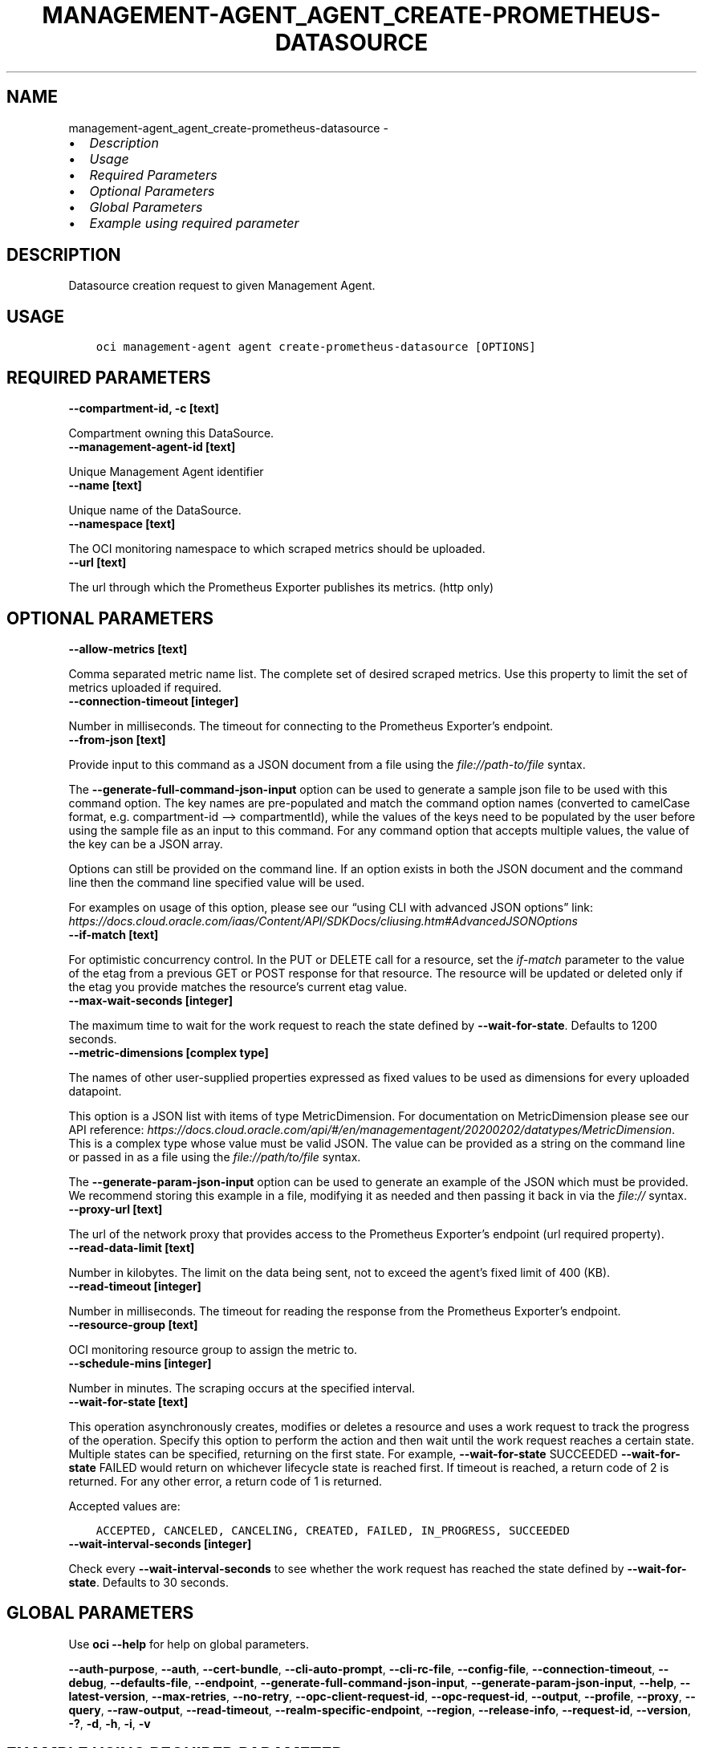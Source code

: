 .\" Man page generated from reStructuredText.
.
.TH "MANAGEMENT-AGENT_AGENT_CREATE-PROMETHEUS-DATASOURCE" "1" "Aug 19, 2024" "3.46.0" "OCI CLI Command Reference"
.SH NAME
management-agent_agent_create-prometheus-datasource \- 
.
.nr rst2man-indent-level 0
.
.de1 rstReportMargin
\\$1 \\n[an-margin]
level \\n[rst2man-indent-level]
level margin: \\n[rst2man-indent\\n[rst2man-indent-level]]
-
\\n[rst2man-indent0]
\\n[rst2man-indent1]
\\n[rst2man-indent2]
..
.de1 INDENT
.\" .rstReportMargin pre:
. RS \\$1
. nr rst2man-indent\\n[rst2man-indent-level] \\n[an-margin]
. nr rst2man-indent-level +1
.\" .rstReportMargin post:
..
.de UNINDENT
. RE
.\" indent \\n[an-margin]
.\" old: \\n[rst2man-indent\\n[rst2man-indent-level]]
.nr rst2man-indent-level -1
.\" new: \\n[rst2man-indent\\n[rst2man-indent-level]]
.in \\n[rst2man-indent\\n[rst2man-indent-level]]u
..
.INDENT 0.0
.IP \(bu 2
\fI\%Description\fP
.IP \(bu 2
\fI\%Usage\fP
.IP \(bu 2
\fI\%Required Parameters\fP
.IP \(bu 2
\fI\%Optional Parameters\fP
.IP \(bu 2
\fI\%Global Parameters\fP
.IP \(bu 2
\fI\%Example using required parameter\fP
.UNINDENT
.SH DESCRIPTION
.sp
Datasource creation request to given Management Agent.
.SH USAGE
.INDENT 0.0
.INDENT 3.5
.sp
.nf
.ft C
oci management\-agent agent create\-prometheus\-datasource [OPTIONS]
.ft P
.fi
.UNINDENT
.UNINDENT
.SH REQUIRED PARAMETERS
.INDENT 0.0
.TP
.B \-\-compartment\-id, \-c [text]
.UNINDENT
.sp
Compartment owning this DataSource.
.INDENT 0.0
.TP
.B \-\-management\-agent\-id [text]
.UNINDENT
.sp
Unique Management Agent identifier
.INDENT 0.0
.TP
.B \-\-name [text]
.UNINDENT
.sp
Unique name of the DataSource.
.INDENT 0.0
.TP
.B \-\-namespace [text]
.UNINDENT
.sp
The OCI monitoring namespace to which scraped metrics should be uploaded.
.INDENT 0.0
.TP
.B \-\-url [text]
.UNINDENT
.sp
The url through which the Prometheus Exporter publishes its metrics. (http only)
.SH OPTIONAL PARAMETERS
.INDENT 0.0
.TP
.B \-\-allow\-metrics [text]
.UNINDENT
.sp
Comma separated metric name list. The complete set of desired scraped metrics. Use this property to limit the set of metrics uploaded if required.
.INDENT 0.0
.TP
.B \-\-connection\-timeout [integer]
.UNINDENT
.sp
Number in milliseconds. The timeout for connecting to the Prometheus Exporter’s endpoint.
.INDENT 0.0
.TP
.B \-\-from\-json [text]
.UNINDENT
.sp
Provide input to this command as a JSON document from a file using the \fI\%file://path\-to/file\fP syntax.
.sp
The \fB\-\-generate\-full\-command\-json\-input\fP option can be used to generate a sample json file to be used with this command option. The key names are pre\-populated and match the command option names (converted to camelCase format, e.g. compartment\-id –> compartmentId), while the values of the keys need to be populated by the user before using the sample file as an input to this command. For any command option that accepts multiple values, the value of the key can be a JSON array.
.sp
Options can still be provided on the command line. If an option exists in both the JSON document and the command line then the command line specified value will be used.
.sp
For examples on usage of this option, please see our “using CLI with advanced JSON options” link: \fI\%https://docs.cloud.oracle.com/iaas/Content/API/SDKDocs/cliusing.htm#AdvancedJSONOptions\fP
.INDENT 0.0
.TP
.B \-\-if\-match [text]
.UNINDENT
.sp
For optimistic concurrency control. In the PUT or DELETE call for a resource, set the \fIif\-match\fP parameter to the value of the etag from a previous GET or POST response for that resource. The resource will be updated or deleted only if the etag you provide matches the resource’s current etag value.
.INDENT 0.0
.TP
.B \-\-max\-wait\-seconds [integer]
.UNINDENT
.sp
The maximum time to wait for the work request to reach the state defined by \fB\-\-wait\-for\-state\fP\&. Defaults to 1200 seconds.
.INDENT 0.0
.TP
.B \-\-metric\-dimensions [complex type]
.UNINDENT
.sp
The names of other user\-supplied properties expressed as fixed values to be used as dimensions for every uploaded datapoint.
.sp
This option is a JSON list with items of type MetricDimension.  For documentation on MetricDimension please see our API reference: \fI\%https://docs.cloud.oracle.com/api/#/en/managementagent/20200202/datatypes/MetricDimension\fP\&.
This is a complex type whose value must be valid JSON. The value can be provided as a string on the command line or passed in as a file using
the \fI\%file://path/to/file\fP syntax.
.sp
The \fB\-\-generate\-param\-json\-input\fP option can be used to generate an example of the JSON which must be provided. We recommend storing this example
in a file, modifying it as needed and then passing it back in via the \fI\%file://\fP syntax.
.INDENT 0.0
.TP
.B \-\-proxy\-url [text]
.UNINDENT
.sp
The url of the network proxy that provides access to the Prometheus Exporter’s endpoint (url required property).
.INDENT 0.0
.TP
.B \-\-read\-data\-limit [text]
.UNINDENT
.sp
Number in kilobytes. The limit on the data being sent, not to exceed the agent’s fixed limit of 400 (KB).
.INDENT 0.0
.TP
.B \-\-read\-timeout [integer]
.UNINDENT
.sp
Number in milliseconds. The timeout for reading the response from the Prometheus Exporter’s endpoint.
.INDENT 0.0
.TP
.B \-\-resource\-group [text]
.UNINDENT
.sp
OCI monitoring resource group to assign the metric to.
.INDENT 0.0
.TP
.B \-\-schedule\-mins [integer]
.UNINDENT
.sp
Number in minutes. The scraping occurs at the specified interval.
.INDENT 0.0
.TP
.B \-\-wait\-for\-state [text]
.UNINDENT
.sp
This operation asynchronously creates, modifies or deletes a resource and uses a work request to track the progress of the operation. Specify this option to perform the action and then wait until the work request reaches a certain state. Multiple states can be specified, returning on the first state. For example, \fB\-\-wait\-for\-state\fP SUCCEEDED \fB\-\-wait\-for\-state\fP FAILED would return on whichever lifecycle state is reached first. If timeout is reached, a return code of 2 is returned. For any other error, a return code of 1 is returned.
.sp
Accepted values are:
.INDENT 0.0
.INDENT 3.5
.sp
.nf
.ft C
ACCEPTED, CANCELED, CANCELING, CREATED, FAILED, IN_PROGRESS, SUCCEEDED
.ft P
.fi
.UNINDENT
.UNINDENT
.INDENT 0.0
.TP
.B \-\-wait\-interval\-seconds [integer]
.UNINDENT
.sp
Check every \fB\-\-wait\-interval\-seconds\fP to see whether the work request has reached the state defined by \fB\-\-wait\-for\-state\fP\&. Defaults to 30 seconds.
.SH GLOBAL PARAMETERS
.sp
Use \fBoci \-\-help\fP for help on global parameters.
.sp
\fB\-\-auth\-purpose\fP, \fB\-\-auth\fP, \fB\-\-cert\-bundle\fP, \fB\-\-cli\-auto\-prompt\fP, \fB\-\-cli\-rc\-file\fP, \fB\-\-config\-file\fP, \fB\-\-connection\-timeout\fP, \fB\-\-debug\fP, \fB\-\-defaults\-file\fP, \fB\-\-endpoint\fP, \fB\-\-generate\-full\-command\-json\-input\fP, \fB\-\-generate\-param\-json\-input\fP, \fB\-\-help\fP, \fB\-\-latest\-version\fP, \fB\-\-max\-retries\fP, \fB\-\-no\-retry\fP, \fB\-\-opc\-client\-request\-id\fP, \fB\-\-opc\-request\-id\fP, \fB\-\-output\fP, \fB\-\-profile\fP, \fB\-\-proxy\fP, \fB\-\-query\fP, \fB\-\-raw\-output\fP, \fB\-\-read\-timeout\fP, \fB\-\-realm\-specific\-endpoint\fP, \fB\-\-region\fP, \fB\-\-release\-info\fP, \fB\-\-request\-id\fP, \fB\-\-version\fP, \fB\-?\fP, \fB\-d\fP, \fB\-h\fP, \fB\-i\fP, \fB\-v\fP
.SH EXAMPLE USING REQUIRED PARAMETER
.sp
Copy the following CLI commands into a file named example.sh. Run the command by typing “bash example.sh” and replacing the example parameters with your own.
.sp
Please note this sample will only work in the POSIX\-compliant bash\-like shell. You need to set up \fI\%the OCI configuration\fP <\fBhttps://docs.oracle.com/en-us/iaas/Content/API/SDKDocs/cliinstall.htm#configfile\fP> and \fI\%appropriate security policies\fP <\fBhttps://docs.oracle.com/en-us/iaas/Content/Identity/Concepts/policygetstarted.htm\fP> before trying the examples.
.INDENT 0.0
.INDENT 3.5
.sp
.nf
.ft C
    export compartment_id=<substitute\-value\-of\-compartment_id> # https://docs.cloud.oracle.com/en\-us/iaas/tools/oci\-cli/latest/oci_cli_docs/cmdref/management\-agent/agent/create\-prometheus\-datasource.html#cmdoption\-compartment\-id
    export management_agent_id=<substitute\-value\-of\-management_agent_id> # https://docs.cloud.oracle.com/en\-us/iaas/tools/oci\-cli/latest/oci_cli_docs/cmdref/management\-agent/agent/create\-prometheus\-datasource.html#cmdoption\-management\-agent\-id
    export name=<substitute\-value\-of\-name> # https://docs.cloud.oracle.com/en\-us/iaas/tools/oci\-cli/latest/oci_cli_docs/cmdref/management\-agent/agent/create\-prometheus\-datasource.html#cmdoption\-name
    export namespace=<substitute\-value\-of\-namespace> # https://docs.cloud.oracle.com/en\-us/iaas/tools/oci\-cli/latest/oci_cli_docs/cmdref/management\-agent/agent/create\-prometheus\-datasource.html#cmdoption\-namespace
    export url=<substitute\-value\-of\-url> # https://docs.cloud.oracle.com/en\-us/iaas/tools/oci\-cli/latest/oci_cli_docs/cmdref/management\-agent/agent/create\-prometheus\-datasource.html#cmdoption\-url

    oci management\-agent agent create\-prometheus\-datasource \-\-compartment\-id $compartment_id \-\-management\-agent\-id $management_agent_id \-\-name $name \-\-namespace $namespace \-\-url $url
.ft P
.fi
.UNINDENT
.UNINDENT
.SH AUTHOR
Oracle
.SH COPYRIGHT
2016, 2024, Oracle
.\" Generated by docutils manpage writer.
.
